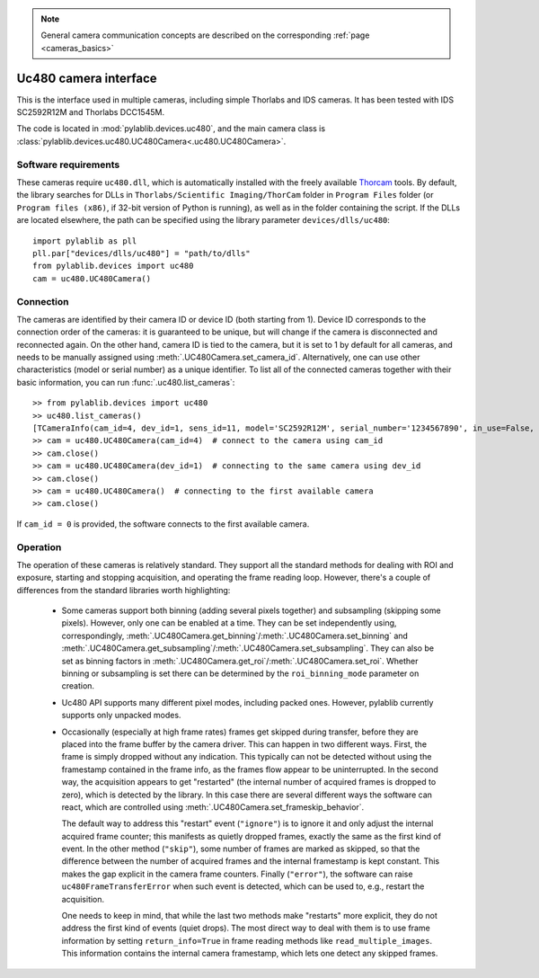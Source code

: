 .. _cameras_uc480:

.. note::
    General camera communication concepts are described on the corresponding :ref:`page <cameras_basics>`

Uc480 camera interface
=======================

This is the interface used in multiple cameras, including simple Thorlabs and IDS cameras. It has been tested with IDS SC2592R12M and Thorlabs DCC1545M.

The code is located in :mod:`pylablib.devices.uc480`, and the main camera class is :class:`pylablib.devices.uc480.UC480Camera<.uc480.UC480Camera>`.

Software requirements
-----------------------

These cameras require ``uc480.dll``, which is automatically installed with the freely available `Thorcam <https://www.thorlabs.com/software_pages/ViewSoftwarePage.cfm?Code=ThorCam>`__ tools. By default, the library searches for DLLs in ``Thorlabs/Scientific Imaging/ThorCam`` folder in ``Program Files`` folder (or ``Program files (x86)``, if 32-bit version of Python is running), as well as in the folder containing the script. If the DLLs are located elsewhere, the path can be specified using the library parameter ``devices/dlls/uc480``::

    import pylablib as pll
    pll.par["devices/dlls/uc480"] = "path/to/dlls"
    from pylablib.devices import uc480
    cam = uc480.UC480Camera()


Connection
-----------------------

The cameras are identified by their camera ID or device ID (both starting from 1). Device ID corresponds to the connection order of the cameras: it is guaranteed to be unique, but will change if the camera is disconnected and reconnected again. On the other hand, camera ID is tied to the camera, but it is set to 1 by default for all cameras, and needs to be manually assigned using :meth:`.UC480Camera.set_camera_id`. Alternatively, one can use other characteristics (model or serial number) as a unique identifier. To list all of the connected cameras together with their basic information, you can run :func:`.uc480.list_cameras`::

    >> from pylablib.devices import uc480
    >> uc480.list_cameras()
    [TCameraInfo(cam_id=4, dev_id=1, sens_id=11, model='SC2592R12M', serial_number='1234567890', in_use=False, status=0)]
    >> cam = uc480.UC480Camera(cam_id=4)  # connect to the camera using cam_id
    >> cam.close()
    >> cam = uc480.UC480Camera(dev_id=1)  # connecting to the same camera using dev_id
    >> cam.close()
    >> cam = uc480.UC480Camera()  # connecting to the first available camera
    >> cam.close()

If ``cam_id = 0`` is provided, the software connects to the first available camera.

Operation
------------------------

The operation of these cameras is relatively standard. They support all the standard methods for dealing with ROI and exposure, starting and stopping acquisition, and operating the frame reading loop. However, there's a couple of differences from the standard libraries worth highlighting:

    - Some cameras support both binning (adding several pixels together) and subsampling (skipping some pixels). However, only one can be enabled at a time. They can be set independently using, correspondingly, :meth:`.UC480Camera.get_binning`/:meth:`.UC480Camera.set_binning` and :meth:`.UC480Camera.get_subsampling`/:meth:`.UC480Camera.set_subsampling`. They can also be set as binning factors in :meth:`.UC480Camera.get_roi`/:meth:`.UC480Camera.set_roi`. Whether binning or subsampling is set there can be determined by the ``roi_binning_mode`` parameter on creation.
    - Uc480 API supports many different pixel modes, including packed ones. However, pylablib currently supports only unpacked modes.
    - Occasionally (especially at high frame rates) frames get skipped during transfer, before they are placed into the frame buffer by the camera driver. This can happen in two different ways. First, the frame is simply dropped without any indication. This typically can not be detected without using the framestamp contained in the frame info, as the frames flow appear to be uninterrupted. In the second way, the acquisition appears to get "restarted" (the internal number of acquired frames is dropped to zero), which is detected by the library. In this case there are several different ways the software can react, which are controlled using :meth:`.UC480Camera.set_frameskip_behavior`.
      
      The default way to address this "restart" event (``"ignore"``) is to ignore it and only adjust the internal acquired frame counter; this manifests as quietly dropped frames, exactly the same as the first kind of event. In the other method (``"skip"``), some number of frames are marked as skipped, so that the difference between the number of acquired frames and the internal framestamp is kept constant. This makes the gap explicit in the camera frame counters. Finally (``"error"``), the software can raise ``uc480FrameTransferError`` when such event is detected, which can be used to, e.g., restart the acquisition.
    
      One needs to keep in mind, that while the last two methods make "restarts" more explicit, they do not address the first kind of events (quiet drops). The most direct way to deal with them is to use frame information by setting ``return_info=True`` in frame reading methods like ``read_multiple_images``. This information contains the internal camera framestamp, which lets one detect any skipped frames.